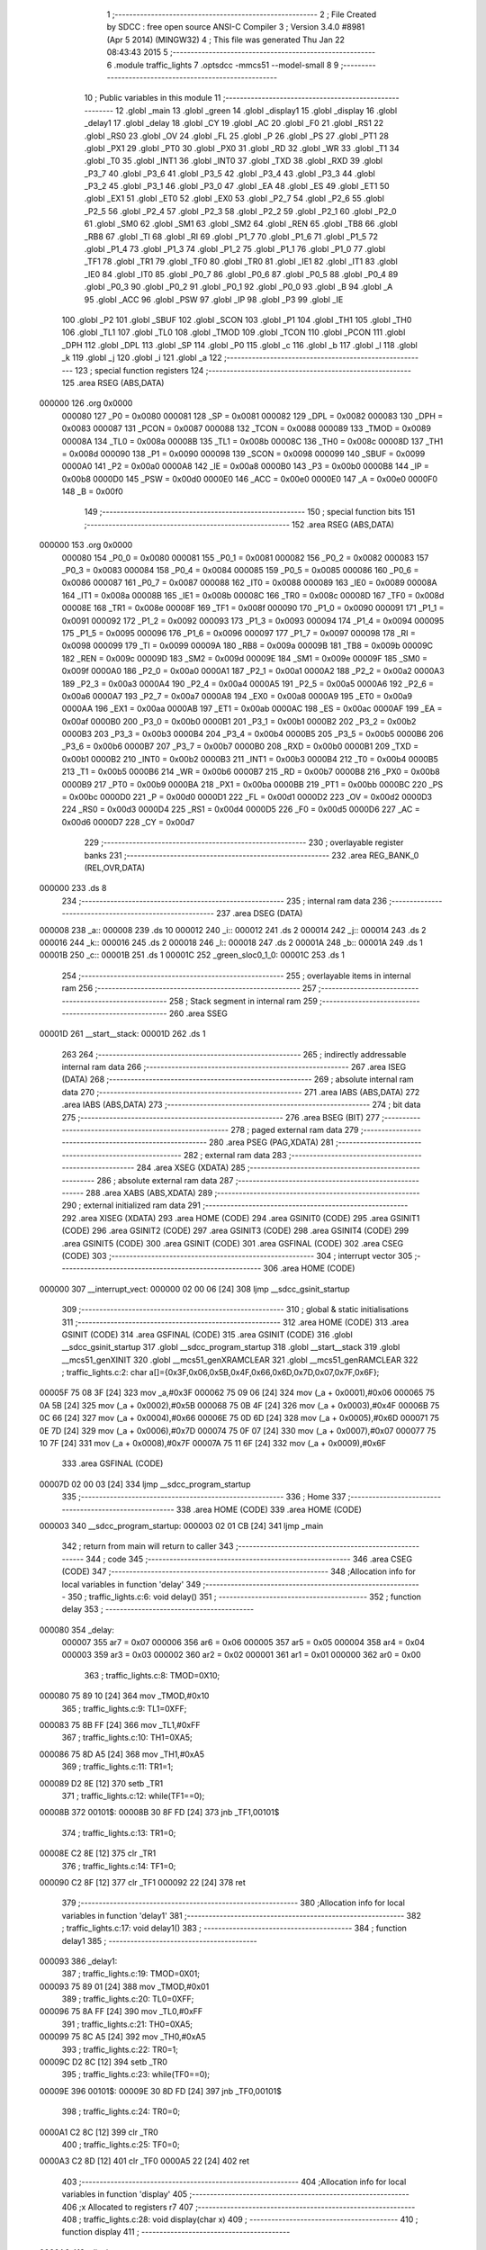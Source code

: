                                       1 ;--------------------------------------------------------
                                      2 ; File Created by SDCC : free open source ANSI-C Compiler
                                      3 ; Version 3.4.0 #8981 (Apr  5 2014) (MINGW32)
                                      4 ; This file was generated Thu Jan 22 08:43:43 2015
                                      5 ;--------------------------------------------------------
                                      6 	.module traffic_lights
                                      7 	.optsdcc -mmcs51 --model-small
                                      8 	
                                      9 ;--------------------------------------------------------
                                     10 ; Public variables in this module
                                     11 ;--------------------------------------------------------
                                     12 	.globl _main
                                     13 	.globl _green
                                     14 	.globl _display1
                                     15 	.globl _display
                                     16 	.globl _delay1
                                     17 	.globl _delay
                                     18 	.globl _CY
                                     19 	.globl _AC
                                     20 	.globl _F0
                                     21 	.globl _RS1
                                     22 	.globl _RS0
                                     23 	.globl _OV
                                     24 	.globl _FL
                                     25 	.globl _P
                                     26 	.globl _PS
                                     27 	.globl _PT1
                                     28 	.globl _PX1
                                     29 	.globl _PT0
                                     30 	.globl _PX0
                                     31 	.globl _RD
                                     32 	.globl _WR
                                     33 	.globl _T1
                                     34 	.globl _T0
                                     35 	.globl _INT1
                                     36 	.globl _INT0
                                     37 	.globl _TXD
                                     38 	.globl _RXD
                                     39 	.globl _P3_7
                                     40 	.globl _P3_6
                                     41 	.globl _P3_5
                                     42 	.globl _P3_4
                                     43 	.globl _P3_3
                                     44 	.globl _P3_2
                                     45 	.globl _P3_1
                                     46 	.globl _P3_0
                                     47 	.globl _EA
                                     48 	.globl _ES
                                     49 	.globl _ET1
                                     50 	.globl _EX1
                                     51 	.globl _ET0
                                     52 	.globl _EX0
                                     53 	.globl _P2_7
                                     54 	.globl _P2_6
                                     55 	.globl _P2_5
                                     56 	.globl _P2_4
                                     57 	.globl _P2_3
                                     58 	.globl _P2_2
                                     59 	.globl _P2_1
                                     60 	.globl _P2_0
                                     61 	.globl _SM0
                                     62 	.globl _SM1
                                     63 	.globl _SM2
                                     64 	.globl _REN
                                     65 	.globl _TB8
                                     66 	.globl _RB8
                                     67 	.globl _TI
                                     68 	.globl _RI
                                     69 	.globl _P1_7
                                     70 	.globl _P1_6
                                     71 	.globl _P1_5
                                     72 	.globl _P1_4
                                     73 	.globl _P1_3
                                     74 	.globl _P1_2
                                     75 	.globl _P1_1
                                     76 	.globl _P1_0
                                     77 	.globl _TF1
                                     78 	.globl _TR1
                                     79 	.globl _TF0
                                     80 	.globl _TR0
                                     81 	.globl _IE1
                                     82 	.globl _IT1
                                     83 	.globl _IE0
                                     84 	.globl _IT0
                                     85 	.globl _P0_7
                                     86 	.globl _P0_6
                                     87 	.globl _P0_5
                                     88 	.globl _P0_4
                                     89 	.globl _P0_3
                                     90 	.globl _P0_2
                                     91 	.globl _P0_1
                                     92 	.globl _P0_0
                                     93 	.globl _B
                                     94 	.globl _A
                                     95 	.globl _ACC
                                     96 	.globl _PSW
                                     97 	.globl _IP
                                     98 	.globl _P3
                                     99 	.globl _IE
                                    100 	.globl _P2
                                    101 	.globl _SBUF
                                    102 	.globl _SCON
                                    103 	.globl _P1
                                    104 	.globl _TH1
                                    105 	.globl _TH0
                                    106 	.globl _TL1
                                    107 	.globl _TL0
                                    108 	.globl _TMOD
                                    109 	.globl _TCON
                                    110 	.globl _PCON
                                    111 	.globl _DPH
                                    112 	.globl _DPL
                                    113 	.globl _SP
                                    114 	.globl _P0
                                    115 	.globl _c
                                    116 	.globl _b
                                    117 	.globl _l
                                    118 	.globl _k
                                    119 	.globl _j
                                    120 	.globl _i
                                    121 	.globl _a
                                    122 ;--------------------------------------------------------
                                    123 ; special function registers
                                    124 ;--------------------------------------------------------
                                    125 	.area RSEG    (ABS,DATA)
      000000                        126 	.org 0x0000
                           000080   127 _P0	=	0x0080
                           000081   128 _SP	=	0x0081
                           000082   129 _DPL	=	0x0082
                           000083   130 _DPH	=	0x0083
                           000087   131 _PCON	=	0x0087
                           000088   132 _TCON	=	0x0088
                           000089   133 _TMOD	=	0x0089
                           00008A   134 _TL0	=	0x008a
                           00008B   135 _TL1	=	0x008b
                           00008C   136 _TH0	=	0x008c
                           00008D   137 _TH1	=	0x008d
                           000090   138 _P1	=	0x0090
                           000098   139 _SCON	=	0x0098
                           000099   140 _SBUF	=	0x0099
                           0000A0   141 _P2	=	0x00a0
                           0000A8   142 _IE	=	0x00a8
                           0000B0   143 _P3	=	0x00b0
                           0000B8   144 _IP	=	0x00b8
                           0000D0   145 _PSW	=	0x00d0
                           0000E0   146 _ACC	=	0x00e0
                           0000E0   147 _A	=	0x00e0
                           0000F0   148 _B	=	0x00f0
                                    149 ;--------------------------------------------------------
                                    150 ; special function bits
                                    151 ;--------------------------------------------------------
                                    152 	.area RSEG    (ABS,DATA)
      000000                        153 	.org 0x0000
                           000080   154 _P0_0	=	0x0080
                           000081   155 _P0_1	=	0x0081
                           000082   156 _P0_2	=	0x0082
                           000083   157 _P0_3	=	0x0083
                           000084   158 _P0_4	=	0x0084
                           000085   159 _P0_5	=	0x0085
                           000086   160 _P0_6	=	0x0086
                           000087   161 _P0_7	=	0x0087
                           000088   162 _IT0	=	0x0088
                           000089   163 _IE0	=	0x0089
                           00008A   164 _IT1	=	0x008a
                           00008B   165 _IE1	=	0x008b
                           00008C   166 _TR0	=	0x008c
                           00008D   167 _TF0	=	0x008d
                           00008E   168 _TR1	=	0x008e
                           00008F   169 _TF1	=	0x008f
                           000090   170 _P1_0	=	0x0090
                           000091   171 _P1_1	=	0x0091
                           000092   172 _P1_2	=	0x0092
                           000093   173 _P1_3	=	0x0093
                           000094   174 _P1_4	=	0x0094
                           000095   175 _P1_5	=	0x0095
                           000096   176 _P1_6	=	0x0096
                           000097   177 _P1_7	=	0x0097
                           000098   178 _RI	=	0x0098
                           000099   179 _TI	=	0x0099
                           00009A   180 _RB8	=	0x009a
                           00009B   181 _TB8	=	0x009b
                           00009C   182 _REN	=	0x009c
                           00009D   183 _SM2	=	0x009d
                           00009E   184 _SM1	=	0x009e
                           00009F   185 _SM0	=	0x009f
                           0000A0   186 _P2_0	=	0x00a0
                           0000A1   187 _P2_1	=	0x00a1
                           0000A2   188 _P2_2	=	0x00a2
                           0000A3   189 _P2_3	=	0x00a3
                           0000A4   190 _P2_4	=	0x00a4
                           0000A5   191 _P2_5	=	0x00a5
                           0000A6   192 _P2_6	=	0x00a6
                           0000A7   193 _P2_7	=	0x00a7
                           0000A8   194 _EX0	=	0x00a8
                           0000A9   195 _ET0	=	0x00a9
                           0000AA   196 _EX1	=	0x00aa
                           0000AB   197 _ET1	=	0x00ab
                           0000AC   198 _ES	=	0x00ac
                           0000AF   199 _EA	=	0x00af
                           0000B0   200 _P3_0	=	0x00b0
                           0000B1   201 _P3_1	=	0x00b1
                           0000B2   202 _P3_2	=	0x00b2
                           0000B3   203 _P3_3	=	0x00b3
                           0000B4   204 _P3_4	=	0x00b4
                           0000B5   205 _P3_5	=	0x00b5
                           0000B6   206 _P3_6	=	0x00b6
                           0000B7   207 _P3_7	=	0x00b7
                           0000B0   208 _RXD	=	0x00b0
                           0000B1   209 _TXD	=	0x00b1
                           0000B2   210 _INT0	=	0x00b2
                           0000B3   211 _INT1	=	0x00b3
                           0000B4   212 _T0	=	0x00b4
                           0000B5   213 _T1	=	0x00b5
                           0000B6   214 _WR	=	0x00b6
                           0000B7   215 _RD	=	0x00b7
                           0000B8   216 _PX0	=	0x00b8
                           0000B9   217 _PT0	=	0x00b9
                           0000BA   218 _PX1	=	0x00ba
                           0000BB   219 _PT1	=	0x00bb
                           0000BC   220 _PS	=	0x00bc
                           0000D0   221 _P	=	0x00d0
                           0000D1   222 _FL	=	0x00d1
                           0000D2   223 _OV	=	0x00d2
                           0000D3   224 _RS0	=	0x00d3
                           0000D4   225 _RS1	=	0x00d4
                           0000D5   226 _F0	=	0x00d5
                           0000D6   227 _AC	=	0x00d6
                           0000D7   228 _CY	=	0x00d7
                                    229 ;--------------------------------------------------------
                                    230 ; overlayable register banks
                                    231 ;--------------------------------------------------------
                                    232 	.area REG_BANK_0	(REL,OVR,DATA)
      000000                        233 	.ds 8
                                    234 ;--------------------------------------------------------
                                    235 ; internal ram data
                                    236 ;--------------------------------------------------------
                                    237 	.area DSEG    (DATA)
      000008                        238 _a::
      000008                        239 	.ds 10
      000012                        240 _i::
      000012                        241 	.ds 2
      000014                        242 _j::
      000014                        243 	.ds 2
      000016                        244 _k::
      000016                        245 	.ds 2
      000018                        246 _l::
      000018                        247 	.ds 2
      00001A                        248 _b::
      00001A                        249 	.ds 1
      00001B                        250 _c::
      00001B                        251 	.ds 1
      00001C                        252 _green_sloc0_1_0:
      00001C                        253 	.ds 1
                                    254 ;--------------------------------------------------------
                                    255 ; overlayable items in internal ram 
                                    256 ;--------------------------------------------------------
                                    257 ;--------------------------------------------------------
                                    258 ; Stack segment in internal ram 
                                    259 ;--------------------------------------------------------
                                    260 	.area	SSEG
      00001D                        261 __start__stack:
      00001D                        262 	.ds	1
                                    263 
                                    264 ;--------------------------------------------------------
                                    265 ; indirectly addressable internal ram data
                                    266 ;--------------------------------------------------------
                                    267 	.area ISEG    (DATA)
                                    268 ;--------------------------------------------------------
                                    269 ; absolute internal ram data
                                    270 ;--------------------------------------------------------
                                    271 	.area IABS    (ABS,DATA)
                                    272 	.area IABS    (ABS,DATA)
                                    273 ;--------------------------------------------------------
                                    274 ; bit data
                                    275 ;--------------------------------------------------------
                                    276 	.area BSEG    (BIT)
                                    277 ;--------------------------------------------------------
                                    278 ; paged external ram data
                                    279 ;--------------------------------------------------------
                                    280 	.area PSEG    (PAG,XDATA)
                                    281 ;--------------------------------------------------------
                                    282 ; external ram data
                                    283 ;--------------------------------------------------------
                                    284 	.area XSEG    (XDATA)
                                    285 ;--------------------------------------------------------
                                    286 ; absolute external ram data
                                    287 ;--------------------------------------------------------
                                    288 	.area XABS    (ABS,XDATA)
                                    289 ;--------------------------------------------------------
                                    290 ; external initialized ram data
                                    291 ;--------------------------------------------------------
                                    292 	.area XISEG   (XDATA)
                                    293 	.area HOME    (CODE)
                                    294 	.area GSINIT0 (CODE)
                                    295 	.area GSINIT1 (CODE)
                                    296 	.area GSINIT2 (CODE)
                                    297 	.area GSINIT3 (CODE)
                                    298 	.area GSINIT4 (CODE)
                                    299 	.area GSINIT5 (CODE)
                                    300 	.area GSINIT  (CODE)
                                    301 	.area GSFINAL (CODE)
                                    302 	.area CSEG    (CODE)
                                    303 ;--------------------------------------------------------
                                    304 ; interrupt vector 
                                    305 ;--------------------------------------------------------
                                    306 	.area HOME    (CODE)
      000000                        307 __interrupt_vect:
      000000 02 00 06         [24]  308 	ljmp	__sdcc_gsinit_startup
                                    309 ;--------------------------------------------------------
                                    310 ; global & static initialisations
                                    311 ;--------------------------------------------------------
                                    312 	.area HOME    (CODE)
                                    313 	.area GSINIT  (CODE)
                                    314 	.area GSFINAL (CODE)
                                    315 	.area GSINIT  (CODE)
                                    316 	.globl __sdcc_gsinit_startup
                                    317 	.globl __sdcc_program_startup
                                    318 	.globl __start__stack
                                    319 	.globl __mcs51_genXINIT
                                    320 	.globl __mcs51_genXRAMCLEAR
                                    321 	.globl __mcs51_genRAMCLEAR
                                    322 ;	traffic_lights.c:2: char a[]={0x3F,0x06,0x5B,0x4F,0x66,0x6D,0x7D,0x07,0x7F,0x6F};
      00005F 75 08 3F         [24]  323 	mov	_a,#0x3F
      000062 75 09 06         [24]  324 	mov	(_a + 0x0001),#0x06
      000065 75 0A 5B         [24]  325 	mov	(_a + 0x0002),#0x5B
      000068 75 0B 4F         [24]  326 	mov	(_a + 0x0003),#0x4F
      00006B 75 0C 66         [24]  327 	mov	(_a + 0x0004),#0x66
      00006E 75 0D 6D         [24]  328 	mov	(_a + 0x0005),#0x6D
      000071 75 0E 7D         [24]  329 	mov	(_a + 0x0006),#0x7D
      000074 75 0F 07         [24]  330 	mov	(_a + 0x0007),#0x07
      000077 75 10 7F         [24]  331 	mov	(_a + 0x0008),#0x7F
      00007A 75 11 6F         [24]  332 	mov	(_a + 0x0009),#0x6F
                                    333 	.area GSFINAL (CODE)
      00007D 02 00 03         [24]  334 	ljmp	__sdcc_program_startup
                                    335 ;--------------------------------------------------------
                                    336 ; Home
                                    337 ;--------------------------------------------------------
                                    338 	.area HOME    (CODE)
                                    339 	.area HOME    (CODE)
      000003                        340 __sdcc_program_startup:
      000003 02 01 CB         [24]  341 	ljmp	_main
                                    342 ;	return from main will return to caller
                                    343 ;--------------------------------------------------------
                                    344 ; code
                                    345 ;--------------------------------------------------------
                                    346 	.area CSEG    (CODE)
                                    347 ;------------------------------------------------------------
                                    348 ;Allocation info for local variables in function 'delay'
                                    349 ;------------------------------------------------------------
                                    350 ;	traffic_lights.c:6: void delay()
                                    351 ;	-----------------------------------------
                                    352 ;	 function delay
                                    353 ;	-----------------------------------------
      000080                        354 _delay:
                           000007   355 	ar7 = 0x07
                           000006   356 	ar6 = 0x06
                           000005   357 	ar5 = 0x05
                           000004   358 	ar4 = 0x04
                           000003   359 	ar3 = 0x03
                           000002   360 	ar2 = 0x02
                           000001   361 	ar1 = 0x01
                           000000   362 	ar0 = 0x00
                                    363 ;	traffic_lights.c:8: TMOD=0X10;
      000080 75 89 10         [24]  364 	mov	_TMOD,#0x10
                                    365 ;	traffic_lights.c:9: TL1=0XFF;
      000083 75 8B FF         [24]  366 	mov	_TL1,#0xFF
                                    367 ;	traffic_lights.c:10: TH1=0XA5;
      000086 75 8D A5         [24]  368 	mov	_TH1,#0xA5
                                    369 ;	traffic_lights.c:11: TR1=1;
      000089 D2 8E            [12]  370 	setb	_TR1
                                    371 ;	traffic_lights.c:12: while(TF1==0);
      00008B                        372 00101$:
      00008B 30 8F FD         [24]  373 	jnb	_TF1,00101$
                                    374 ;	traffic_lights.c:13: TR1=0;
      00008E C2 8E            [12]  375 	clr	_TR1
                                    376 ;	traffic_lights.c:14: TF1=0;
      000090 C2 8F            [12]  377 	clr	_TF1
      000092 22               [24]  378 	ret
                                    379 ;------------------------------------------------------------
                                    380 ;Allocation info for local variables in function 'delay1'
                                    381 ;------------------------------------------------------------
                                    382 ;	traffic_lights.c:17: void delay1()
                                    383 ;	-----------------------------------------
                                    384 ;	 function delay1
                                    385 ;	-----------------------------------------
      000093                        386 _delay1:
                                    387 ;	traffic_lights.c:19: TMOD=0X01;
      000093 75 89 01         [24]  388 	mov	_TMOD,#0x01
                                    389 ;	traffic_lights.c:20: TL0=0XFF;
      000096 75 8A FF         [24]  390 	mov	_TL0,#0xFF
                                    391 ;	traffic_lights.c:21: TH0=0XA5;
      000099 75 8C A5         [24]  392 	mov	_TH0,#0xA5
                                    393 ;	traffic_lights.c:22: TR0=1;
      00009C D2 8C            [12]  394 	setb	_TR0
                                    395 ;	traffic_lights.c:23: while(TF0==0);
      00009E                        396 00101$:
      00009E 30 8D FD         [24]  397 	jnb	_TF0,00101$
                                    398 ;	traffic_lights.c:24: TR0=0;
      0000A1 C2 8C            [12]  399 	clr	_TR0
                                    400 ;	traffic_lights.c:25: TF0=0;
      0000A3 C2 8D            [12]  401 	clr	_TF0
      0000A5 22               [24]  402 	ret
                                    403 ;------------------------------------------------------------
                                    404 ;Allocation info for local variables in function 'display'
                                    405 ;------------------------------------------------------------
                                    406 ;x                         Allocated to registers r7 
                                    407 ;------------------------------------------------------------
                                    408 ;	traffic_lights.c:28: void display(char x)
                                    409 ;	-----------------------------------------
                                    410 ;	 function display
                                    411 ;	-----------------------------------------
      0000A6                        412 _display:
                                    413 ;	traffic_lights.c:30: for(j=x;j>=0;j--)
      0000A6 E5 82            [12]  414 	mov	a,dpl
      0000A8 FF               [12]  415 	mov	r7,a
      0000A9 F5 14            [12]  416 	mov	_j,a
      0000AB 33               [12]  417 	rlc	a
      0000AC 95 E0            [12]  418 	subb	a,acc
      0000AE F5 15            [12]  419 	mov	(_j + 1),a
      0000B0                        420 00106$:
      0000B0 E5 15            [12]  421 	mov	a,(_j + 1)
      0000B2 20 E7 3B         [24]  422 	jb	acc.7,00108$
                                    423 ;	traffic_lights.c:31: {P0_0=!P0_0;
      0000B5 B2 80            [12]  424 	cpl	_P0_0
                                    425 ;	traffic_lights.c:32: for(i=0;i<=42;i++)
      0000B7 E4               [12]  426 	clr	a
      0000B8 F5 12            [12]  427 	mov	_i,a
      0000BA F5 13            [12]  428 	mov	(_i + 1),a
      0000BC                        429 00103$:
                                    430 ;	traffic_lights.c:33: {    P2=b;
      0000BC 85 1A A0         [24]  431 	mov	_P2,_b
                                    432 ;	traffic_lights.c:34: P3=c;
      0000BF 85 1B B0         [24]  433 	mov	_P3,_c
                                    434 ;	traffic_lights.c:35: delay();
      0000C2 12 00 80         [24]  435 	lcall	_delay
                                    436 ;	traffic_lights.c:36: P1=a[j];    }
      0000C5 E5 14            [12]  437 	mov	a,_j
      0000C7 24 08            [12]  438 	add	a,#_a
      0000C9 F9               [12]  439 	mov	r1,a
      0000CA 87 90            [24]  440 	mov	_P1,@r1
                                    441 ;	traffic_lights.c:32: for(i=0;i<=42;i++)
      0000CC 05 12            [12]  442 	inc	_i
      0000CE E4               [12]  443 	clr	a
      0000CF B5 12 02         [24]  444 	cjne	a,_i,00123$
      0000D2 05 13            [12]  445 	inc	(_i + 1)
      0000D4                        446 00123$:
      0000D4 C3               [12]  447 	clr	c
      0000D5 74 2A            [12]  448 	mov	a,#0x2A
      0000D7 95 12            [12]  449 	subb	a,_i
      0000D9 74 80            [12]  450 	mov	a,#(0x00 ^ 0x80)
      0000DB 85 13 F0         [24]  451 	mov	b,(_i + 1)
      0000DE 63 F0 80         [24]  452 	xrl	b,#0x80
      0000E1 95 F0            [12]  453 	subb	a,b
      0000E3 50 D7            [24]  454 	jnc	00103$
                                    455 ;	traffic_lights.c:30: for(j=x;j>=0;j--)
      0000E5 15 14            [12]  456 	dec	_j
      0000E7 74 FF            [12]  457 	mov	a,#0xFF
      0000E9 B5 14 02         [24]  458 	cjne	a,_j,00125$
      0000EC 15 15            [12]  459 	dec	(_j + 1)
      0000EE                        460 00125$:
      0000EE 80 C0            [24]  461 	sjmp	00106$
      0000F0                        462 00108$:
      0000F0 22               [24]  463 	ret
                                    464 ;------------------------------------------------------------
                                    465 ;Allocation info for local variables in function 'display1'
                                    466 ;------------------------------------------------------------
                                    467 ;m                         Allocated to registers r7 
                                    468 ;------------------------------------------------------------
                                    469 ;	traffic_lights.c:40: void display1(char m)
                                    470 ;	-----------------------------------------
                                    471 ;	 function display1
                                    472 ;	-----------------------------------------
      0000F1                        473 _display1:
                                    474 ;	traffic_lights.c:42: for(k=m;k>=0;k--)
      0000F1 E5 82            [12]  475 	mov	a,dpl
      0000F3 FF               [12]  476 	mov	r7,a
      0000F4 F5 16            [12]  477 	mov	_k,a
      0000F6 33               [12]  478 	rlc	a
      0000F7 95 E0            [12]  479 	subb	a,acc
      0000F9 F5 17            [12]  480 	mov	(_k + 1),a
      0000FB                        481 00106$:
      0000FB E5 17            [12]  482 	mov	a,(_k + 1)
      0000FD 20 E7 35         [24]  483 	jb	acc.7,00108$
                                    484 ;	traffic_lights.c:43: {P0_0=!P0_0;
      000100 B2 80            [12]  485 	cpl	_P0_0
                                    486 ;	traffic_lights.c:44: for(l=0;l<=42;l++)
      000102 E4               [12]  487 	clr	a
      000103 F5 18            [12]  488 	mov	_l,a
      000105 F5 19            [12]  489 	mov	(_l + 1),a
      000107                        490 00103$:
                                    491 ;	traffic_lights.c:45: {    delay1();
      000107 12 00 93         [24]  492 	lcall	_delay1
                                    493 ;	traffic_lights.c:46: P1=a[k];    }
      00010A E5 16            [12]  494 	mov	a,_k
      00010C 24 08            [12]  495 	add	a,#_a
      00010E F9               [12]  496 	mov	r1,a
      00010F 87 90            [24]  497 	mov	_P1,@r1
                                    498 ;	traffic_lights.c:44: for(l=0;l<=42;l++)
      000111 05 18            [12]  499 	inc	_l
      000113 E4               [12]  500 	clr	a
      000114 B5 18 02         [24]  501 	cjne	a,_l,00123$
      000117 05 19            [12]  502 	inc	(_l + 1)
      000119                        503 00123$:
      000119 C3               [12]  504 	clr	c
      00011A 74 2A            [12]  505 	mov	a,#0x2A
      00011C 95 18            [12]  506 	subb	a,_l
      00011E 74 80            [12]  507 	mov	a,#(0x00 ^ 0x80)
      000120 85 19 F0         [24]  508 	mov	b,(_l + 1)
      000123 63 F0 80         [24]  509 	xrl	b,#0x80
      000126 95 F0            [12]  510 	subb	a,b
      000128 50 DD            [24]  511 	jnc	00103$
                                    512 ;	traffic_lights.c:42: for(k=m;k>=0;k--)
      00012A 15 16            [12]  513 	dec	_k
      00012C 74 FF            [12]  514 	mov	a,#0xFF
      00012E B5 16 02         [24]  515 	cjne	a,_k,00125$
      000131 15 17            [12]  516 	dec	(_k + 1)
      000133                        517 00125$:
      000133 80 C6            [24]  518 	sjmp	00106$
      000135                        519 00108$:
      000135 22               [24]  520 	ret
                                    521 ;------------------------------------------------------------
                                    522 ;Allocation info for local variables in function 'green'
                                    523 ;------------------------------------------------------------
                                    524 ;sloc0                     Allocated with name '_green_sloc0_1_0'
                                    525 ;------------------------------------------------------------
                                    526 ;	traffic_lights.c:50: void green()
                                    527 ;	-----------------------------------------
                                    528 ;	 function green
                                    529 ;	-----------------------------------------
      000136                        530 _green:
                                    531 ;	traffic_lights.c:53: if(P0_2==0 & P0_3==1 & P0_4==1 & P0_5==1)
      000136 A2 82            [12]  532 	mov	c,_P0_2
      000138 B3               [12]  533 	cpl	c
      000139 E4               [12]  534 	clr	a
      00013A 33               [12]  535 	rlc	a
      00013B FF               [12]  536 	mov	r7,a
      00013C A2 83            [12]  537 	mov	c,_P0_3
      00013E E4               [12]  538 	clr	a
      00013F 33               [12]  539 	rlc	a
      000140 52 07            [12]  540 	anl	ar7,a
      000142 A2 84            [12]  541 	mov	c,_P0_4
      000144 E4               [12]  542 	clr	a
      000145 33               [12]  543 	rlc	a
      000146 52 07            [12]  544 	anl	ar7,a
      000148 A2 85            [12]  545 	mov	c,_P0_5
      00014A E4               [12]  546 	clr	a
      00014B 33               [12]  547 	rlc	a
      00014C FE               [12]  548 	mov	r6,a
      00014D 5F               [12]  549 	anl	a,r7
      00014E 60 0C            [24]  550 	jz	00102$
                                    551 ;	traffic_lights.c:55: P2=0x0E;
      000150 75 A0 0E         [24]  552 	mov	_P2,#0x0E
                                    553 ;	traffic_lights.c:56: P3=0x1F;
      000153 75 B0 1F         [24]  554 	mov	_P3,#0x1F
                                    555 ;	traffic_lights.c:57: display1(9);
      000156 75 82 09         [24]  556 	mov	dpl,#0x09
      000159 12 00 F1         [24]  557 	lcall	_display1
      00015C                        558 00102$:
                                    559 ;	traffic_lights.c:61: if(P0_2==1 & P0_3==0 & P0_4==1 & P0_5==1)
      00015C A2 83            [12]  560 	mov	c,_P0_3
      00015E B3               [12]  561 	cpl	c
      00015F E4               [12]  562 	clr	a
      000160 33               [12]  563 	rlc	a
      000161 FF               [12]  564 	mov	r7,a
      000162 A2 82            [12]  565 	mov	c,_P0_2
      000164 E4               [12]  566 	clr	a
      000165 33               [12]  567 	rlc	a
      000166 FE               [12]  568 	mov	r6,a
      000167 EF               [12]  569 	mov	a,r7
      000168 52 06            [12]  570 	anl	ar6,a
      00016A A2 84            [12]  571 	mov	c,_P0_4
      00016C E4               [12]  572 	clr	a
      00016D 33               [12]  573 	rlc	a
      00016E 52 06            [12]  574 	anl	ar6,a
      000170 A2 85            [12]  575 	mov	c,_P0_5
      000172 E4               [12]  576 	clr	a
      000173 33               [12]  577 	rlc	a
      000174 FF               [12]  578 	mov	r7,a
      000175 5E               [12]  579 	anl	a,r6
      000176 60 0C            [24]  580 	jz	00104$
                                    581 ;	traffic_lights.c:63: P2=0x0D;
      000178 75 A0 0D         [24]  582 	mov	_P2,#0x0D
                                    583 ;	traffic_lights.c:64: P3=0x2F;
      00017B 75 B0 2F         [24]  584 	mov	_P3,#0x2F
                                    585 ;	traffic_lights.c:65: display1(9);
      00017E 75 82 09         [24]  586 	mov	dpl,#0x09
      000181 12 00 F1         [24]  587 	lcall	_display1
      000184                        588 00104$:
                                    589 ;	traffic_lights.c:69: if(P0_2==1 & P0_3==1 & P0_4==0 & P0_5==1)
      000184 A2 82            [12]  590 	mov	c,_P0_2
      000186 82 83            [24]  591 	anl	c,_P0_3
      000188 E4               [12]  592 	clr	a
      000189 33               [12]  593 	rlc	a
      00018A F5 1C            [12]  594 	mov	_green_sloc0_1_0,a
      00018C A2 84            [12]  595 	mov	c,_P0_4
      00018E B3               [12]  596 	cpl	c
      00018F E4               [12]  597 	clr	a
      000190 33               [12]  598 	rlc	a
      000191 AE 1C            [24]  599 	mov	r6,_green_sloc0_1_0
      000193 52 06            [12]  600 	anl	ar6,a
      000195 A2 85            [12]  601 	mov	c,_P0_5
      000197 E4               [12]  602 	clr	a
      000198 33               [12]  603 	rlc	a
      000199 FF               [12]  604 	mov	r7,a
      00019A 5E               [12]  605 	anl	a,r6
      00019B 60 0C            [24]  606 	jz	00106$
                                    607 ;	traffic_lights.c:71: P2=0x0B;
      00019D 75 A0 0B         [24]  608 	mov	_P2,#0x0B
                                    609 ;	traffic_lights.c:72: P3=0x4F;
      0001A0 75 B0 4F         [24]  610 	mov	_P3,#0x4F
                                    611 ;	traffic_lights.c:73: display1(9);
      0001A3 75 82 09         [24]  612 	mov	dpl,#0x09
      0001A6 12 00 F1         [24]  613 	lcall	_display1
      0001A9                        614 00106$:
                                    615 ;	traffic_lights.c:77: if(P0_2==1 & P0_3==1 & P0_4==1 & P0_5==0)
      0001A9 A2 82            [12]  616 	mov	c,_P0_2
      0001AB 82 83            [24]  617 	anl	c,_P0_3
      0001AD 82 84            [24]  618 	anl	c,_P0_4
      0001AF E4               [12]  619 	clr	a
      0001B0 33               [12]  620 	rlc	a
      0001B1 F5 1C            [12]  621 	mov	_green_sloc0_1_0,a
      0001B3 A2 85            [12]  622 	mov	c,_P0_5
      0001B5 B3               [12]  623 	cpl	c
      0001B6 E4               [12]  624 	clr	a
      0001B7 33               [12]  625 	rlc	a
      0001B8 FF               [12]  626 	mov	r7,a
      0001B9 AE 1C            [24]  627 	mov	r6,_green_sloc0_1_0
      0001BB 5E               [12]  628 	anl	a,r6
      0001BC 60 0C            [24]  629 	jz	00109$
                                    630 ;	traffic_lights.c:79: P2=0x07;
      0001BE 75 A0 07         [24]  631 	mov	_P2,#0x07
                                    632 ;	traffic_lights.c:80: P3=0x8F;
      0001C1 75 B0 8F         [24]  633 	mov	_P3,#0x8F
                                    634 ;	traffic_lights.c:81: display1(9);
      0001C4 75 82 09         [24]  635 	mov	dpl,#0x09
      0001C7 02 00 F1         [24]  636 	ljmp	_display1
      0001CA                        637 00109$:
      0001CA 22               [24]  638 	ret
                                    639 ;------------------------------------------------------------
                                    640 ;Allocation info for local variables in function 'main'
                                    641 ;------------------------------------------------------------
                                    642 ;	traffic_lights.c:86: void main()
                                    643 ;	-----------------------------------------
                                    644 ;	 function main
                                    645 ;	-----------------------------------------
      0001CB                        646 _main:
                                    647 ;	traffic_lights.c:89: EX0=1;
      0001CB D2 A8            [12]  648 	setb	_EX0
                                    649 ;	traffic_lights.c:90: EA=1;
      0001CD D2 AF            [12]  650 	setb	_EA
                                    651 ;	traffic_lights.c:91: IT0=1;
      0001CF D2 88            [12]  652 	setb	_IT0
                                    653 ;	traffic_lights.c:93: while(1)
      0001D1                        654 00102$:
                                    655 ;	traffic_lights.c:95: b=P2=0x0E;
      0001D1 75 A0 0E         [24]  656 	mov	_P2,#0x0E
      0001D4 75 1A 0E         [24]  657 	mov	_b,#0x0E
                                    658 ;	traffic_lights.c:96: c=P3=0x1F;
      0001D7 75 B0 1F         [24]  659 	mov	_P3,#0x1F
      0001DA 75 1B 1F         [24]  660 	mov	_c,#0x1F
                                    661 ;	traffic_lights.c:97: display(0-7);
      0001DD 75 82 F9         [24]  662 	mov	dpl,#0xF9
      0001E0 12 00 A6         [24]  663 	lcall	_display
                                    664 ;	traffic_lights.c:100: b=P2=0x2D;
      0001E3 75 A0 2D         [24]  665 	mov	_P2,#0x2D
      0001E6 75 1A 2D         [24]  666 	mov	_b,#0x2D
                                    667 ;	traffic_lights.c:101: c=P3=0x0F;
      0001E9 75 B0 0F         [24]  668 	mov	_P3,#0x0F
      0001EC 75 1B 0F         [24]  669 	mov	_c,#0x0F
                                    670 ;	traffic_lights.c:102: display(2);
      0001EF 75 82 02         [24]  671 	mov	dpl,#0x02
      0001F2 12 00 A6         [24]  672 	lcall	_display
                                    673 ;	traffic_lights.c:105: b=P2=0x0D;
      0001F5 75 A0 0D         [24]  674 	mov	_P2,#0x0D
      0001F8 75 1A 0D         [24]  675 	mov	_b,#0x0D
                                    676 ;	traffic_lights.c:106: c=P3=0x2F;
      0001FB 75 B0 2F         [24]  677 	mov	_P3,#0x2F
      0001FE 75 1B 2F         [24]  678 	mov	_c,#0x2F
                                    679 ;	traffic_lights.c:107: display(9);
      000201 75 82 09         [24]  680 	mov	dpl,#0x09
      000204 12 00 A6         [24]  681 	lcall	_display
                                    682 ;	traffic_lights.c:110: b=P2=0x4B;
      000207 75 A0 4B         [24]  683 	mov	_P2,#0x4B
      00020A 75 1A 4B         [24]  684 	mov	_b,#0x4B
                                    685 ;	traffic_lights.c:111: c=P3=0x0F;
      00020D 75 B0 0F         [24]  686 	mov	_P3,#0x0F
      000210 75 1B 0F         [24]  687 	mov	_c,#0x0F
                                    688 ;	traffic_lights.c:112: display(2);
      000213 75 82 02         [24]  689 	mov	dpl,#0x02
      000216 12 00 A6         [24]  690 	lcall	_display
                                    691 ;	traffic_lights.c:115: b=P2=0x0B;
      000219 75 A0 0B         [24]  692 	mov	_P2,#0x0B
      00021C 75 1A 0B         [24]  693 	mov	_b,#0x0B
                                    694 ;	traffic_lights.c:116: c=P3=0x4F;
      00021F 75 B0 4F         [24]  695 	mov	_P3,#0x4F
      000222 75 1B 4F         [24]  696 	mov	_c,#0x4F
                                    697 ;	traffic_lights.c:117: display(9);
      000225 75 82 09         [24]  698 	mov	dpl,#0x09
      000228 12 00 A6         [24]  699 	lcall	_display
                                    700 ;	traffic_lights.c:120: b=P2=0x87;
      00022B 75 A0 87         [24]  701 	mov	_P2,#0x87
      00022E 75 1A 87         [24]  702 	mov	_b,#0x87
                                    703 ;	traffic_lights.c:121: c=P3=0x0F;
      000231 75 B0 0F         [24]  704 	mov	_P3,#0x0F
      000234 75 1B 0F         [24]  705 	mov	_c,#0x0F
                                    706 ;	traffic_lights.c:122: display(2);
      000237 75 82 02         [24]  707 	mov	dpl,#0x02
      00023A 12 00 A6         [24]  708 	lcall	_display
                                    709 ;	traffic_lights.c:125: b=P2=0x07;
      00023D 75 A0 07         [24]  710 	mov	_P2,#0x07
      000240 75 1A 07         [24]  711 	mov	_b,#0x07
                                    712 ;	traffic_lights.c:126: c=P3=0x8F;
      000243 75 B0 8F         [24]  713 	mov	_P3,#0x8F
      000246 75 1B 8F         [24]  714 	mov	_c,#0x8F
                                    715 ;	traffic_lights.c:127: display(9);
      000249 75 82 09         [24]  716 	mov	dpl,#0x09
      00024C 12 00 A6         [24]  717 	lcall	_display
                                    718 ;	traffic_lights.c:130: b=P2=0x1E;
      00024F 75 A0 1E         [24]  719 	mov	_P2,#0x1E
      000252 75 1A 1E         [24]  720 	mov	_b,#0x1E
                                    721 ;	traffic_lights.c:131: c=P3=0x0F;
      000255 75 B0 0F         [24]  722 	mov	_P3,#0x0F
      000258 75 1B 0F         [24]  723 	mov	_c,#0x0F
                                    724 ;	traffic_lights.c:132: display(2);
      00025B 75 82 02         [24]  725 	mov	dpl,#0x02
      00025E 12 00 A6         [24]  726 	lcall	_display
      000261 02 01 D1         [24]  727 	ljmp	00102$
                                    728 	.area CSEG    (CODE)
                                    729 	.area CONST   (CODE)
                                    730 	.area XINIT   (CODE)
                                    731 	.area CABS    (ABS,CODE)
